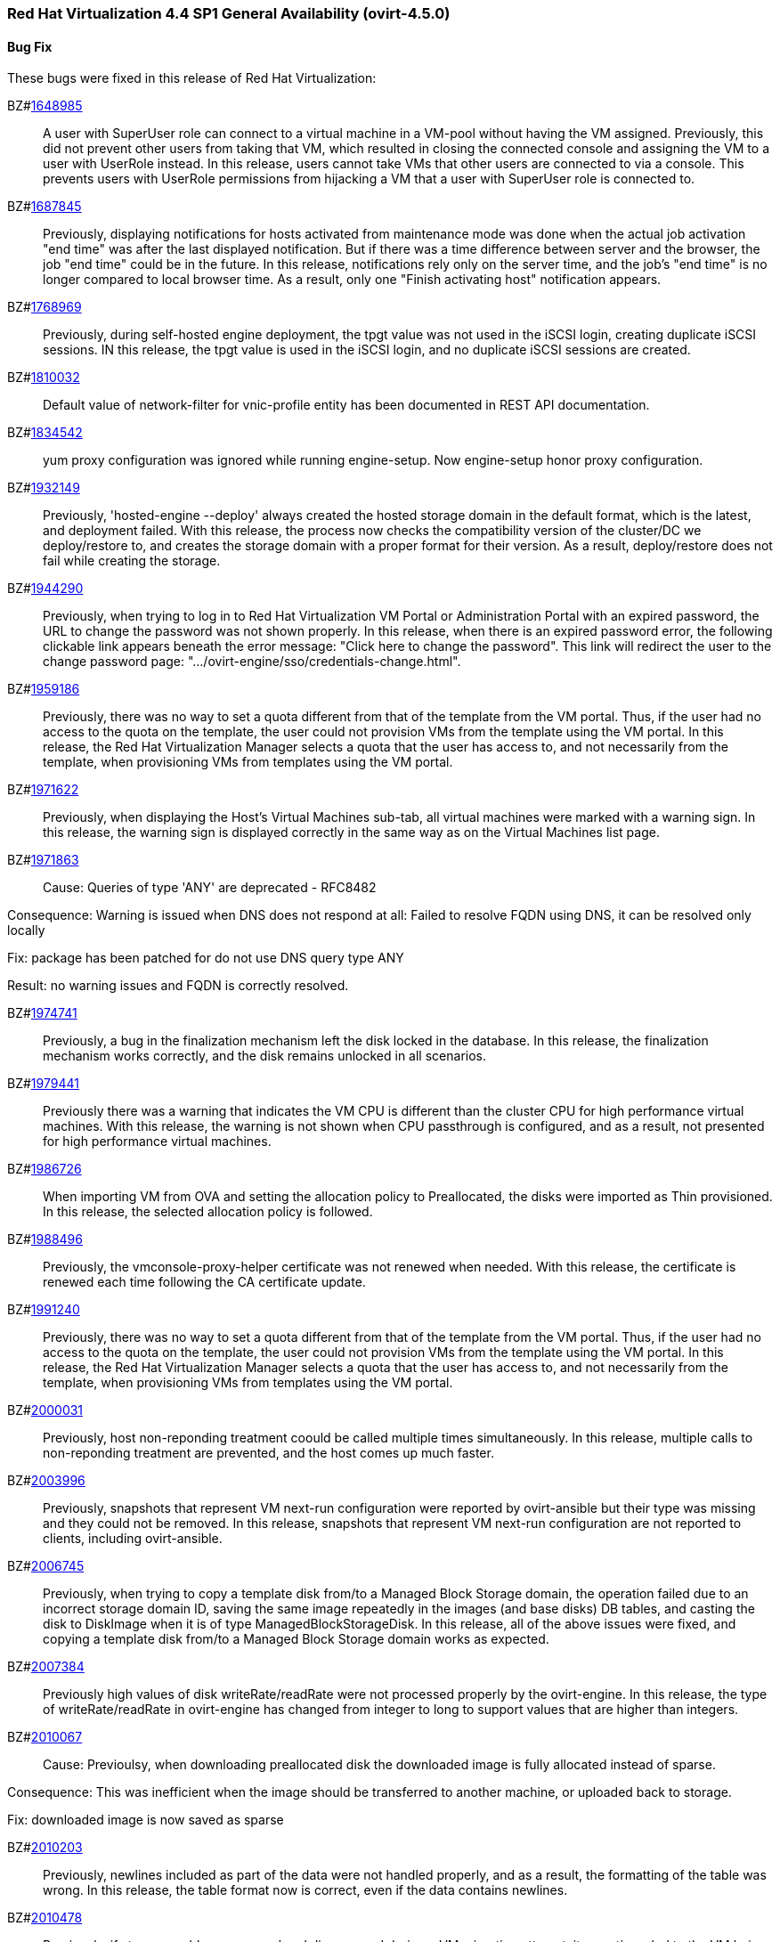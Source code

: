 === Red Hat Virtualization 4.4 SP1 General Availability (ovirt-4.5.0)



==== Bug Fix

These bugs were fixed in this release of Red Hat Virtualization:

BZ#link:https://bugzilla.redhat.com/1648985[1648985]::
A user with SuperUser role can connect to a virtual machine in a VM-pool without having the VM assigned. Previously, this did not prevent other users from taking that VM, which resulted in closing the connected console and assigning the VM to a user with UserRole instead.
In this release, users cannot take VMs that other users are connected to via a console. This prevents users with UserRole permissions from hijacking a VM that a user with SuperUser role is connected to.

BZ#link:https://bugzilla.redhat.com/1687845[1687845]::
Previously, displaying notifications for hosts activated from maintenance mode was done when the actual job activation "end time" was after the last displayed notification. But if there was a time difference between server and the browser, the job "end time" could be in the future.
In this release, notifications rely only on the server time, and the job's "end time" is no longer compared to local browser time.  As a result, only one "Finish activating host" notification appears.

BZ#link:https://bugzilla.redhat.com/1768969[1768969]::
Previously, during self-hosted engine deployment, the tpgt value was not used in the iSCSI login, creating duplicate iSCSI sessions.
IN this release, the tpgt value is used in the iSCSI login, and no duplicate iSCSI sessions are created.

BZ#link:https://bugzilla.redhat.com/1810032[1810032]::
Default value of network-filter for vnic-profile entity has been documented in REST API documentation.

BZ#link:https://bugzilla.redhat.com/1834542[1834542]::
yum proxy configuration was ignored while running engine-setup. Now engine-setup honor proxy configuration.

BZ#link:https://bugzilla.redhat.com/1932149[1932149]::
Previously, 'hosted-engine --deploy' always created the hosted storage domain in the default format, which is the latest, and deployment failed.
With this release, the process now checks the compatibility version of the cluster/DC we deploy/restore to, and creates the storage domain with a proper format for their version. As a result, deploy/restore does not fail while creating the storage.

BZ#link:https://bugzilla.redhat.com/1944290[1944290]::
Previously, when trying to log in to Red Hat Virtualization VM Portal or Administration Portal with an expired password, the URL to change the password was not shown properly.
In this release, when there is an expired password error, the following clickable link appears beneath the error message: "Click here to change the password". This link will redirect the user to the change password page: ".../ovirt-engine/sso/credentials-change.html".

BZ#link:https://bugzilla.redhat.com/1959186[1959186]::
Previously, there was no way to set a quota different from that of the template from the VM portal. Thus, if the user had no access to the quota on the template, the user could not provision VMs from the template using the VM portal.
In this release, the Red Hat Virtualization Manager selects a quota that the user has access to, and not necessarily from the template, when provisioning VMs from templates using the VM portal.

BZ#link:https://bugzilla.redhat.com/1971622[1971622]::
Previously, when displaying the Host's Virtual Machines sub-tab, all virtual machines were marked with a warning sign.
In this release, the warning sign is displayed correctly in the same way as on the Virtual Machines list page.

BZ#link:https://bugzilla.redhat.com/1971863[1971863]::
Cause: Queries of type 'ANY' are deprecated - RFC8482

Consequence:
Warning is issued when DNS does not respond at all:
Failed to resolve FQDN using DNS, it can be
resolved only locally

Fix: package has been patched for do not use DNS query type ANY

Result: no warning issues and FQDN is correctly resolved.

BZ#link:https://bugzilla.redhat.com/1974741[1974741]::
Previously, a bug in the finalization mechanism left the disk locked in the database.
In this release, the finalization mechanism works correctly, and the disk remains unlocked in all scenarios.

BZ#link:https://bugzilla.redhat.com/1979441[1979441]::
Previously there was a warning that indicates the VM CPU is different than the cluster CPU for high performance virtual machines.
With this release, the warning is not shown when CPU passthrough is configured, and as a result, not presented for high performance virtual machines.

BZ#link:https://bugzilla.redhat.com/1986726[1986726]::
When importing VM from OVA and setting the allocation policy to Preallocated, the disks were imported as Thin
provisioned.
In this release, the selected allocation policy is followed.

BZ#link:https://bugzilla.redhat.com/1988496[1988496]::
Previously, the vmconsole-proxy-helper certificate was not renewed when needed. With this release, the certificate is renewed each time following the CA certificate update.

BZ#link:https://bugzilla.redhat.com/1991240[1991240]::
Previously, there was no way to set a quota different from that of the template from the VM portal. Thus, if the user had no access to the quota on the template, the user could not provision VMs from the template using the VM portal.
In this release, the Red Hat Virtualization Manager selects a quota that the user has access to, and not necessarily from the template, when provisioning VMs from templates using the VM portal.

BZ#link:https://bugzilla.redhat.com/2000031[2000031]::
Previously, host non-reponding treatment coould be called multiple times simultaneously.
In this release, multiple calls to non-reponding treatment are prevented, and the host comes up much faster.

BZ#link:https://bugzilla.redhat.com/2003996[2003996]::
Previously, snapshots that represent VM next-run configuration were reported by ovirt-ansible but their type  was missing and they could not be removed.
In this release, snapshots that represent VM next-run configuration are not reported to clients, including ovirt-ansible.

BZ#link:https://bugzilla.redhat.com/2006745[2006745]::
Previously, when trying to copy a template disk from/to a Managed Block Storage
domain, the operation failed due to an incorrect storage domain ID, saving the same image repeatedly in the images (and base disks) DB tables, and casting the disk to DiskImage when it is of type ManagedBlockStorageDisk.
In this release, all of the above issues were fixed, and copying a template disk from/to a Managed Block Storage domain works as expected.

BZ#link:https://bugzilla.redhat.com/2007384[2007384]::
Previously high values of disk writeRate/readRate were not processed properly by the ovirt-engine.
In this release, the type of writeRate/readRate in ovirt-engine has changed from integer to long to support values that are higher than integers.

BZ#link:https://bugzilla.redhat.com/2010067[2010067]::
Cause: Previoulsy, when downloading preallocated disk the downloaded image is fully allocated instead of sparse.

Consequence: This was inefficient when the image should be transferred to another machine, or uploaded back to storage.

Fix: downloaded image is now saved as sparse

BZ#link:https://bugzilla.redhat.com/2010203[2010203]::
Previously, newlines included as part of the data were not handled properly, and as a result, the formatting of the table was wrong.
In this release, the table format now is correct, even if the data contains newlines.

BZ#link:https://bugzilla.redhat.com/2010478[2010478]::
Previously, if storage problems occurred and disappeared during a VM migration attempt, it sometimes led to the VM being paused and not resuming even if the VM had an auto-resume policy set.
In this release, the VM is handled according to its resume behavior policy when the storage state changes during a VM migration attempt.

BZ#link:https://bugzilla.redhat.com/2011309[2011309]::
Previously, Self-Hosted Engine deployment failed when applying an OpenSCAP security profile. As a result, the premissions for the SSH key file were changed to 0640, which is not secure enough.
In this release, the permissions are not changed, and  Self-Hosted Engine deployment succeeds when applying an OpenSCAP security profile.

BZ#link:https://bugzilla.redhat.com/2013928[2013928]::
Previously if the data from the DB included special characters in the fields related to the vdc_options, i.e. the same ones that have special meaning in the ADOC format, they were used as is.
This resulted in an incorrectly formatted HTML document.
In this release, The code was modified to escape replacing some of the characters, and modified the code in a way that no longer translates some of the characters.
AS a result, the information now properly presented, even if the DB fields contain special characters.

BZ#link:https://bugzilla.redhat.com/2016173[2016173]::
Previously, the VDSM used UDEV links to create the LVM filter. As a result, the LVM sometimes grabbed SCSI devices during the boot process by mistake.
In this release, the  LVM does not not try to grab SCSI devices during the boot process, only using the multipath device specified in the LVM filter.

BZ#link:https://bugzilla.redhat.com/2024202[2024202]::
Previously, the formatting of parameters passed to translated messages on ui-extensions dialogs (not just in the Red Hat Virtualization dashboard) was handled in 2 different layers: code and translations.
That caused invalid formatting for a number of language.
In this release, the formatting of translated messages parameters on ui-extensions is done only on one layer,   the translation layer (formatting done on code layer is removed). As a result, translation strings on ui-extensions dialogs are now displayed properly for all languages.

BZ#link:https://bugzilla.redhat.com/2028481[2028481]::
Previously, SCSI reservation was not set for disks that are hot-plugged.
In this release, the SCSI reservation works for disks that are being hot-plugged.

BZ#link:https://bugzilla.redhat.com/2040361[2040361]::
Previously, when hot plugging multiple disks with VIRTIO SCSI interface to virtual machine that are defined with more than one IO thread, this would have failed due to allocation of a duplicate PCI address.

Now, each disk is assigned with a unique PCI address in this process, which enabled to plug multiple disks with VIRTIO SCSI to virtual machines also when they are set with more than one IO thread.

BZ#link:https://bugzilla.redhat.com/2040402[2040402]::
The log_days option of the sos logs plugin has been removed. As a result, the command that used this option began to fail.
In this release, the use of the option has been removed, and the program now functions as expected.

BZ#link:https://bugzilla.redhat.com/2041544[2041544]::
Previously,  when selecting a host to upload in the Administration Portal (Storage > Domain > select domain > Disks > Upload), trying to select a host different from the first one on the list resulted in jumping back to the first host on the list.
In this release, the storage domain and data center are only initialized once, and the list of hosts doesn't need to be reloaded. As a result, a different host can be selected without being set back to the first one on the list.

BZ#link:https://bugzilla.redhat.com/2048546[2048546]::
Previously, using the sosreport command in the log collector utility produced a warning.
In this release, the utility was modified to use the sos report command instead of the sosreport command. As a result, the warning is no longer displayed. and the utility will continue to work even when the sosreport is deprecated in the future.

BZ#link:https://bugzilla.redhat.com/2050108[2050108]::
Previously, the ovirt-ha-broker service failed to start on a host with a DISA STIG profile.
In this release, the ovirt-ha-broker binaries were moved to /usr/libexec. As a result, the ovirt-ha-broker service succeeds to start on a host with a DISA STIG profile.

BZ#link:https://bugzilla.redhat.com/2052557[2052557]::
Previously, vGPU devices were not released when stateless VMs or VMs that were started in run-once mode were shut down. This sometimes caused the system to forbid running the VMs again, although the vGPU devices were available.
IN this release, vGPU devices are properly released when stateless VMs or VMs that were started in run-once mode are shut down.

BZ#link:https://bugzilla.redhat.com/2064380[2064380]::
Since [libvirt 8](https://github.com/libvirt/libvirt/commit/27c1d06b5bd68bdce55efff0a50a15a30cb2a96b), a warning appears when providing a ticket with a
password with length over than 8. Until now the extra characters were
dropped silently in QEMU. But with libvirt new handling of longer
passwords it causes the console trigger to fail. Now the password we
will provided will be in the right length.

BZ#link:https://bugzilla.redhat.com/2066811[2066811]::
Previously, DISA STIG profile used fapolicyd that blocked ansible command execution as non-root, and self-hosted engine deployment failed.
In this release, calls to psql as postgres are replaced with engine_psql.sh, and deployment succeeds.

BZ#link:https://bugzilla.redhat.com/2067968[2067968]::
CVE-2022-24302: Creating new private key files using `~paramiko.pkey.PKey` subclasses caused a race condition between file creation and mode modification, which can be exploited by an attacker with knowledge of where the Paramiko-using code writes out such files. This problem has been patched with `os.open` and `os.fdopen` to ensure new files are opened with the correct mode. The subsequent explicit `chmod` remains in place to minimize any possible disruption.

BZ#link:https://bugzilla.redhat.com/2075852[2075852]::
Previously, the nodejs package was downgraded during the RHVM installation.
In this release, the correct version of the nodejs package is installed and maintained.

==== Enhancements

This release of Red Hat Virtualization features the following enhancements:

BZ#link:https://bugzilla.redhat.com/977379[977379]::
With this release, it is now possible to edit and manage iSCSI storage domain connections using the Administration Portal. Users can now edit the logical domain to point to a different physical storage, which is useful if the underlying LUNs are replicated for backup purposes, or if the physical storage address has changed.

BZ#link:https://bugzilla.redhat.com/1616158[1616158]::
A check has been added to Self Hosted Engine Setup to ensure that the IP address resolved from oVirt Engine FQDN belongs to the same Subnet of the host which will run the Self Hosted Engine Agent.

BZ#link:https://bugzilla.redhat.com/1624015[1624015]::
Feature:
Setting the default console type (for both new and existing VMs) can be done engine widely by using CLI for setting the following engine-config parameters:
`engine-config -s ClientModeVncDefault=NoVnc` to prefer NoVnc instead of remote-viewer
and
`engine-config -s ClientModeConsoleDefault=vnc` to prefer VNC over SPICE in case the VM has both available.


If the actual console type for existed VMs was chosen manually via 'console options' dialog, cleaning the browser local storage is needed.
So in case  it's required to set console type globally for
all existing VMs, please clear the browser local storage after running the engine.


Reason:
An option for setting default console type for all provisioned VMs globally at once was not supported up till now. Needed to go one VM by one and set the console type via the 'console options' dialog.

Result:
Support setting console type globally for all VMs, existed and new ones, by using the engine-config parameters.

BZ#link:https://bugzilla.redhat.com/1667517[1667517]::
With this release, new console options, including set screen mode have been added to the VM Portal UI.
The following console options can now be set in the VM Portal (under Account Settings > Console options):
- default console type to use (Spice, VNC, noVNC, RDP for Windows),
- full screen mode (on/off) per console type,
- smartcard enabled/disabled
- Ctrl+Alt+Del mapping
- SSH key

These console options settings are now persistent on the engine server, so deleting cookies and website data won't reset those settings.

Limitations for these settings:
1. Console settings via VM Portal are global for all VMs and cannot be set per VM (as opposed to the Administration Portal, where console options are set per VM).
2. There is no sync between Administration Portal console options and VM Portal console options - The console options configuration done by Create/Edit VM/Pool dialog (supported console types and smartcard enabled) are synced, but the 'console options' run time settings done for running VMs via Console -> Console options are not synced with Administration Portal.
3. Console settings are part of Account settings and therefore are set per user. Each user logged in to the VM Portal can have their own console settings, defaults are taken from the vdc_options config parameters.

BZ#link:https://bugzilla.redhat.com/1745141[1745141]::
With this release, SnowRidge Accelerator Interface Architecture (AIA) can be enabled by modifying the extra_cpu_flags custom property of a virtual machine (movdiri, movdir64b).

BZ#link:https://bugzilla.redhat.com/1781241[1781241]::
With this release, support for automatically connecting to a Virtual Machine has been restored as a configurable option. This is enabled in the Account Settings > Console tab.
This feature enables the user to connect automatically to a running Virtual Machine every time the user logs in to the VM Portal.
- Each user can choose a VM to auto connect to from a list on a global level, in the Account Settings > Console tab.
- Only if the chosen VM exists and is running, the auto connect will be enforced next time the user logs in.
- The Console type for connecting will be chosen based on Account Settings > Console options.
- This auto connect VM setting is persisted per user on the engine.

BZ#link:https://bugzilla.redhat.com/1849169[1849169]::
Feature:
A new parameter was added to the evenly_distributed scheduling policy that takes into account the ratio between virtual and physical CPUs on the host.
Reason:
To prevent the host from over utilization of all physical CPUs.
Result:
When the ratio is set to 0, the evenly distributed policy works as before. If the value is greater than 0, the vCPU to physical CPU is considered as follows:
a. when scheduling a VM, hosts with lower CPU utilization are preferred. However, if adding of the VM would cause the vCPU to physical ratio to be exceeded, the hosts vCPU to physical ratio AND cpu utilization are considered.
b. in a running environment, if the host's vCPU to physical ratio is above the limit, some of the VMs might be load balanced to the hosts with lower vCPU to physical CPU ratio.

BZ#link:https://bugzilla.redhat.com/1878930[1878930]::
Feature: Provide warning event if number of available MAC addresses in pool are below threshold. The threshold is configurable via engine-config. An event will be created per pool on engine start, and if the threshold is reached when consuming addresses from the pool.

Reason: Make it easier for the admin user to plan ahead.

Result: Admin will not be faced with an empty pool when creating VNICs on VMs.

BZ#link:https://bugzilla.redhat.com/1883949[1883949]::
In this release,the following enhancements were made:
1. Adding 2 new backup phases:
- SUCCEEDED
- FAILED
2. Disable 'vm_backups' & 'image_transfers' DB tables cleanup after backup / image transfer operation is over.
3. Added DB cleanup scheduled thread to automatically clean backups and image transfers once in a while.
4. Minor user experience improvements.

BZ#link:https://bugzilla.redhat.com/1922977[1922977]::
With this release, shared disks are now a part of the 'OVF_STORE' configuration.
This allows virtual machines to share disks, move a Storage Domain to another environment, and after importing VMs, the VMs correctly share the same disks without any additional manual configuration.

BZ#link:https://bugzilla.redhat.com/1925878[1925878]::
With this release, a link has been added to all Grafana dashboards that allows you to quickly access the Red Hat Virtualization Administration Portal.

BZ#link:https://bugzilla.redhat.com/1926625[1926625]::
With this release, you can now enable HTTP Strict Transport Security following Red Hat Virtualization Manager installation by following the instructions in this KCS article:
https://access.redhat.com/solutions/1220063

BZ#link:https://bugzilla.redhat.com/1933555[1933555]::
The Python SDK package for Red Hat Virtualization is now supported in RHEL 9.

BZ#link:https://bugzilla.redhat.com/1944834[1944834]::
This release adds a user specified delay to the 'Shutdown' Console Disconnect Action of a Virtual Machine. The shutdown will occur after the user specified delay interval, or will be cancelled if the user reconnects to the VM console.
This prevents a user's session loss after an accidental disconnect.

BZ#link:https://bugzilla.redhat.com/1964208[1964208]::
With this release, a screenshot API has been added that captures the current screen of a VM, and then returns a PPM file screenshot. The user can download the screenshot and view its content.

BZ#link:https://bugzilla.redhat.com/1975720[1975720]::
Support for parallel migration connections was added.

See [Parallel migration connections](https://www.ovirt.org/develop/release-management/features/virt/parallel-migration-connections.html) for all the important information about the feature.

BZ#link:https://bugzilla.redhat.com/1979797[1979797]::
In this release, a new warning message displays in the removing storage domain window if the selected domain has leases for entities that were raised on a different storage domain.

BZ#link:https://bugzilla.redhat.com/1987121[1987121]::
The vGPU editing dialog was enhanced with an option to set driver parameters. The driver parameters are are specified as an arbitrary text, which is passed to NVidia drivers as it is, e.g. "`enable_uvm=1`". The given text will be used for all the vGPUs of a given VM.

The vGPU editing dialog was moved from the host devices tab to the VM devices tab.

vGPU properties are no longer specified using mdev_type VM custom property. They are specified as VM devices now. This change is transparent when using the vGPU editing dialog. In the REST API, the vGPU properties can be manipulated using a newly introduced `.../vms/.../mediateddevices` endpoint. The new API permits setting "nodisplay" and driver parameters for each of the vGPUs individually, but note that this is not supported in the vGPU editing dialog where they can be set only to a single value common for all the vGPUs of a given VM.

BZ#link:https://bugzilla.redhat.com/1990462[1990462]::
In this release, Elasticsearch username and password have been added for authentication from rsyslog.
AS a result, rsyslog can now authenticate to Elasticsearch using a username and password.

BZ#link:https://bugzilla.redhat.com/1991482[1991482]::
A link to Monitoring Portal has been added within the Administration Portal

BZ#link:https://bugzilla.redhat.com/show_bug.cgi?id=1995455[1995455]::
The limit of maximum 16 CPU sockets has been removed in cluster versions >= 4.6. It is now possible to use any number of CPU sockets, up to the number of maximum vCPUs. Before using a high number of CPU sockets, check if the guest OS is compatible with such a configuration.

BZ#link:https://bugzilla.redhat.com/1998255[1998255]::
Feature: Search box in VNIC profiles main page

Reason: Requested by customer

Result: It is now possible to search and filter the VNIC profiles by values of their attributes in the main VNIC profiles page.

BZ#link:https://bugzilla.redhat.com/1998866[1998866]::
Add Windows 11 as a guest operating system

BZ#link:https://bugzilla.redhat.com/1999698[1999698]::
In previous versions, engine-setup configured apache httpd's SSLProtocol configuration option to be `-all +TLSv1.2`.

In RHEL 8, this isn't needed, because this option is managed by crypto-policies.

With this version, engine-setup does not set this option, and removes it if it's already set, letting it be managed by crypto-policies.

BZ#link:https://bugzilla.redhat.com/2000066[2000066]::
A manifest of the packages included in the ova has been added to the ovirt-appliance rpm.

BZ#link:https://bugzilla.redhat.com/2002283[2002283]::
With this release, it is now possible to set the number of PCI Express ports for virtual machines by setting the NumOfPciExpressPorts configuration using engine-config.

BZ#link:https://bugzilla.redhat.com/2020620[2020620]::
In this release, support has been added for self-hosted engine deployment on a host with a DISA STIG profile.

BZ#link:https://bugzilla.redhat.com/2021217[2021217]::
Add Windows 2022 as a guest operating system

BZ#link:https://bugzilla.redhat.com/2021545[2021545]::
With this release, DataCenter/Cluster compatibility level 4.7 has been added, which is available only on hosts with RHEL 8.6 or later, on the latest CentOS Stream 8 and CentOS Stream/RHEL 9 with libvirt 8.0.0 or later installed.

BZ#link:https://bugzilla.redhat.com/2023786[2023786]::
When a VM is set with the custom property sap_agent=true, it requires vhostmd hooks to be installed on the host to work correctly. Previously, if the hooks were missing, there was no warning to the user.
In this release, when the required hooks are not installed and reported by the host, the host is filtered out by the scheduler when starting the VM.

BZ#link:https://bugzilla.redhat.com/2029830[2029830]::
With this release, the self-hosted engine installation supports selecting either DISA STIG or PCI-DSS security profiles for the self-hosted engine VM.

BZ#link:https://bugzilla.redhat.com/2030596[2030596]::
The Red Hat Virtualization Manager is now capable of running on machine with the PCI-DSS security profile.

BZ#link:https://bugzilla.redhat.com/2033185[2033185]::
Add e1000e VM Nic type for cluster level 4.7. The e1000 is depracated from RHEL8.0 and users should switch to e1000e when possible.

BZ#link:https://bugzilla.redhat.com/2037121[2037121]::
rhv-image-discrepancies tools now shows Data Center and Storage Domain names in the output.

BZ#link:https://bugzilla.redhat.com/2040474[2040474]::
The Administration Portal cluster upgrade interface has been improved to provide better error messaging and status and progress indications.

BZ#link:https://bugzilla.redhat.com/2049782[2049782]::


BZ#link:https://bugzilla.redhat.com/2054756[2054756]::
With this release, a link to the Migration Toolkit for Virtualization documentation has been added to the welcome page of the Red Hat Virtualization Manager.

BZ#link:https://bugzilla.redhat.com/2058177[2058177]::
Feature: Include the package nvme-cli on virtualization hosts

Reason: The package is requested in RHEL 8 Managing Storage devices, Chapter 15. NVMe over fabrics using FC for accessing that hardware

Result: the needed package is available on the host.

BZ#link:https://bugzilla.redhat.com/2066042[2066042]::
With this release, RHV 4.4 SP1 has been upgraded to use ansible-core in cockpit-ovirt.

BZ#link:https://bugzilla.redhat.com/2070582[2070582]::
rng-tools, rsyslog-gnutls, usbguard packages have been added to ovirt-appliance to satisfy DISA-STIG profile requirements

BZ#link:https://bugzilla.redhat.com/2070963[2070963]::
rng-tools, rsyslog-gnutls, usbguard packages have been added to rhvm-appliance to satisfy DISA-STIG profile requirements

BZ#link:https://bugzilla.redhat.com/2070980[2070980]::
A manifest of the packages included in the ova has been added to the rhvm-appliance rpm.

BZ#link:https://bugzilla.redhat.com/2072881[2072881]::
Usually oVirt Engine can restore backups taken only from the same version. For oVirt 4.5 it has been made possible to restore a backup taken from oVirt 4.4 into an oVirt 4.5 Engine.

==== Technology Preview

The items listed in this section are provided as Technology Previews. For further information on the scope of Technology Preview status, and the associated support implications, refer to https://access.redhat.com/support/offerings/techpreview/.

BZ#link:https://bugzilla.redhat.com/1986775[1986775]::
oVirt release package now provides YUM repositories configuration also for CentOS Stream 9.


==== Release Notes

This section outlines important details about the release, including recommended practices and notable changes to Red Hat Virtualization. You must take this information into account to ensure the best possible outcomes for your deployment.

BZ#link:https://bugzilla.redhat.com/1782056[1782056]::
With this release, IPSec for the OVN feature is available on hosts with configured ovirt-provider-ovn, OVN version 2021 or later and OvS version 2.15 or later.

BZ#link:https://bugzilla.redhat.com/1940824[1940824]::
Upgrade from OvS/OVN 2.11 to OVN 2021 and OvS 2.15.
The upgrade is transparent to the user as long as these conditions are met:
1. Upgrade the engine first.
2. Before you upgrade the hosts, disable the ovirt-provider-ovn security groups for all OVN networks that are expected to work between hosts with OVN/OvS version 2.11.
3. Upgrade the hosts to match the OVN version 2021 or higher and OvS version to 2.15. This step should be done with the web console, in order to reconfigure OVN and to refresh the certificates.
4. Reboot the host after upgrade.
5. Verify that the provider and OVN were configured successfully by launching the web console and checking the "OVN configured" field on the "General" tab for each host. (You can also obtain the value using the REST API.) Note that the value might be "No" if the host configuration has not been refreshed.

If the host's OVN is not configured after refresh and you are using engine 4.5 or later, reinstalling the host will fix this issue.

BZ#link:https://bugzilla.redhat.com/2004852[2004852]::
The following parameters have been added to the ovirt_vm module:
virtio_scsi_enabled - If true, it enables Virtio SCSI support.
multi_queues_enabled - If true, each virtual interface will get the optimal number of queues, depending on the available virtual CPUs.

BZ#link:https://bugzilla.redhat.com/2015796[2015796]::
Red Hat Virtualization Manager 4.4 SP1 is now capable of running on a host with the RHEL 8.6 DISA STIG OpenSCAP profile applied.

BZ#link:https://bugzilla.redhat.com/2023250[2023250]::
The Advanced Virtualization module (virt:av) has been merged into the standard RHEL virtualization module (virt:rhel) as part of the RHEL 8.6 release. Due to this change, the host deploy and host upgrade flows have been updated to properly enable the virt:rhel module during new installation of the RHEL 8.6 host and during upgrade of an existing RHEL 8.5 or earlier host to a RHEL 8.6 host.

BZ#link:https://bugzilla.redhat.com/2030226[2030226]::
The Red Hat Virtualization Host is now capable of running on a machine with the PCI-DSS security profile.

BZ#link:https://bugzilla.redhat.com/2052686[2052686]::
Red Hat Virtualization 4.4 SP1 now requires ansible-core >= 2.12.0 to execute Ansible playbooks/roles internally from RHV components.

BZ#link:https://bugzilla.redhat.com/2055136[2055136]::
With this release, the virt DNF module version is correctly set according to the RHEL version of the host during the host upgrade flow.

BZ#link:https://bugzilla.redhat.com/2056126[2056126]::
With this release, the Red Hat Virtualization Manager 4.4 SP1 certificate expiration check will warn of upcoming certificate expiration earlier:
1. If a certificate is about to expire in the upcoming 120 days, a WARNING event is raised in the audit log.
2. If a certificate is about to expire in the upcoming 30 days, an ALERT event is raised in the audit log.

This checks for internal RHV certificates (for example certificate for RHVM <-> hypervisor communication), but it doesn't check for custom certificates configured for HTTPS access to RHVM as configured according to [https://access.redhat.com/documentation/en-us/red_hat_virtualization/4.4/html-single/administration_guide/index#Replacing_the_Manager_CA_Certificate](https://access.redhat.com/documentation/en-us/red_hat_virtualization/4.4/html-single/administration_guide/index#Replacing_the_Manager_CA_Certificate)

BZ#link:https://bugzilla.redhat.com/2056588[2056588]::
oVirt Node has been updated with newer kernel release including fixes for [CVE-2021-4028](https://bugzilla.redhat.com/show_bug.cgi?id=2027201)

BZ#link:https://bugzilla.redhat.com/2056596[2056596]::
oVirt Node has been updated with newer kernel release including fixes for [CVE-2021-4083](https://bugzilla.redhat.com/show_bug.cgi?id=2029923)

BZ#link:https://bugzilla.redhat.com/2056597[2056597]::
oVirt Node has been updated with newer kernel release including fixes for [CVE-2022-0435](https://bugzilla.redhat.com/show_bug.cgi?id=2048738)

BZ#link:https://bugzilla.redhat.com/2061694[2061694]::
oVirt Node has been updated with newer kernel release including fixes for [CVE-2022-0847](https://bugzilla.redhat.com/show_bug.cgi?id=2060795)

BZ#link:https://bugzilla.redhat.com/2065576[2065576]::
oVirt Node has been updated with newer kernel release including fixes for [CVE-2022-25636](https://bugzilla.redhat.com/show_bug.cgi?id=2056830)

BZ#link:https://bugzilla.redhat.com/2065579[2065579]::
oVirt Node includes updated expat package providing fixes for multiple CVEs:
[CVE-2022-25315](https://bugzilla.redhat.com/show_bug.cgi?id=2056363)
[CVE-2022-25235](https://bugzilla.redhat.com/show_bug.cgi?id=2056366)
[CVE-2022-25236](https://bugzilla.redhat.com/show_bug.cgi?id=2056370)

BZ#link:https://bugzilla.redhat.com/2067982[2067982]::
CVE-2022-24302: Creation of new private key files using `~paramiko.pkey.PKey` subclasses was subject to a race condition between file creation and mode modification, which could be exploited by an attacker with knowledge of where the Paramiko-using code would write out such files; this has been patched by using `os.open` and `os.fdopen` to ensure new files are opened with the correct mode immediately (we've left the subsequent explicit `chmod` in place to minimize any possible disruption).

BZ#link:https://bugzilla.redhat.com/2070051[2070051]::
oVirt Node has been updated with newer kernel release including fixes for [CVE-2022-1015](https://bugzilla.redhat.com/show_bug.cgi?id=2065323)

BZ#link:https://bugzilla.redhat.com/2070067[2070067]::
oVirt Node has been updated with newer kernel release including fixes for [CVE-2022-1016](https://bugzilla.redhat.com/show_bug.cgi?id=2066614)

BZ#link:https://bugzilla.redhat.com/2084027[2084027]::
ovirt-dependencies has been updated including Spring Framework 5.3.19 which fixes [CVE-2022-22950](https://bugzilla.redhat.com/show_bug.cgi?id=2069414)

==== Deprecated Functionality

The items in this section are either no longer supported, or will no longer be supported in a future release.

BZ#link:https://bugzilla.redhat.com/2016359[2016359]::
Red Hat Gluster Storage will reach end-of-life in 2024. Therefore, use of GlusterFS as a storage type for Storage Domains is now deprecated.

==== Removed Functionality

BZ#link:https://bugzilla.redhat.com/2028200[2028200]::
The ovirt-fast-forward-upgrade tool shipped in RHV 4.4 was  removed from the upstream project in the oVirt 4.5 release.

BZ#link:https://bugzilla.redhat.com/2052963[2052963]::
In previous releases systemtap package could have been installed on top of RHV-H from RHV-H channel. With 4.4 SP1 systemtap package installation is not supported anymore

BZ#link:https://bugzilla.redhat.com/2056937[2056937]::
With this release, the Red Hat Virtualization Manager (RHVM) appliance is being retired. Following this release, you can update the RHVM by running the dnf update command followed by engine-setup after connecting to the Content Delivery Network.

BZ#link:https://bugzilla.redhat.com/2077545[2077545]::
ovirt-iso-uploader package was deprecated in 4.3 and removed in 4.4.
